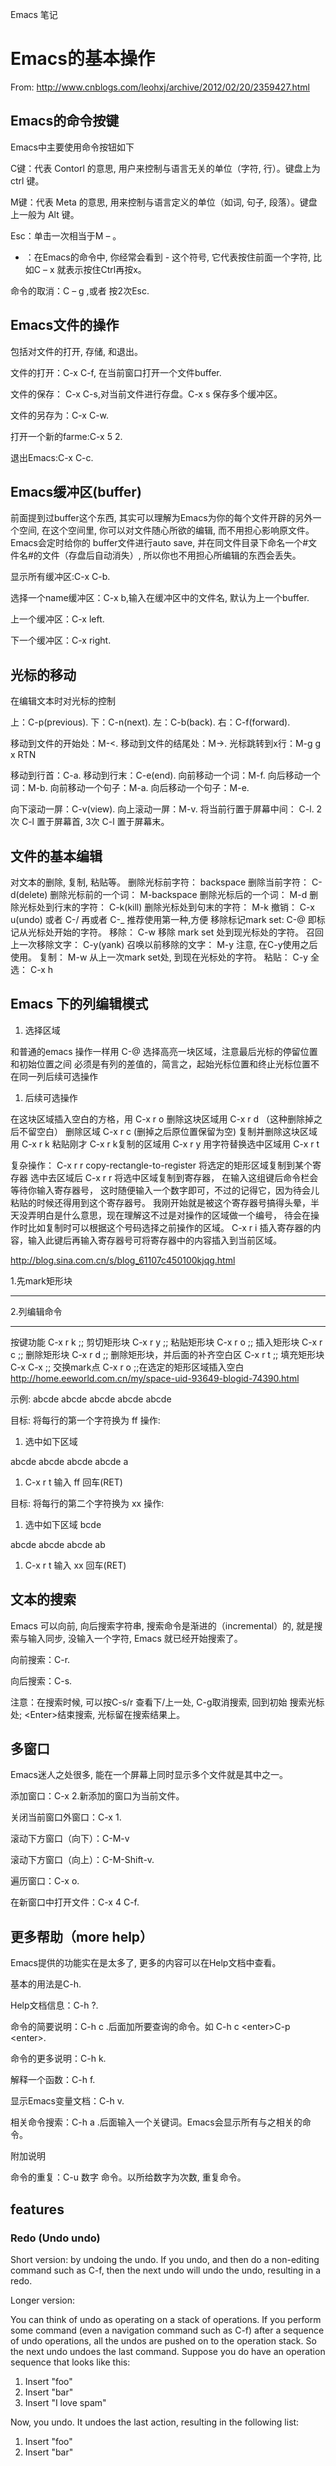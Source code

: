 Emacs 笔记

* Emacs的基本操作
  
  From: http://www.cnblogs.com/leohxj/archive/2012/02/20/2359427.html
  
  
** Emacs的命令按键

   Emacs中主要使用命令按钮如下
   
   C键：代表 Contorl 的意思, 用户来控制与语言无关的单位（字符, 行）。键盘上为 ctrl 键。
   
   M键：代表 Meta 的意思, 用来控制与语言定义的单位（如词, 句子, 段落）。键盘上一般为 Alt 键。
   
   Esc：单击一次相当于M – 。
   
   - ：在Emacs的命令中, 你经常会看到  -  这个符号, 它代表按住前面一个字符, 比如C – x  就表示按住Ctrl再按x。
  
   命令的取消：C – g ,或者 按2次Esc.



   
** Emacs文件的操作

   包括对文件的打开, 存储, 和退出。
   
   文件的打开：C-x C-f, 在当前窗口打开一个文件buffer.
   
   文件的保存： C-x C-s,对当前文件进行存盘。C-x  s  保存多个缓冲区。
   
   文件的另存为：C-x C-w.
   
   打开一个新的farme:C-x 5 2.
   
   退出Emacs:C-x C-c.
   


   
** Emacs缓冲区(buffer)
   
   前面提到过buffer这个东西, 其实可以理解为Emacs为你的每个文件开辟的另外一个空间, 
   在这个空间里, 你可以对文件随心所欲的编辑, 而不用担心影响原文件。Emacs会定时给你的 
   buffer文件进行auto save, 并在同文件目录下命名一个#文件名#的文件（存盘后自动消失）, 
   所以你也不用担心所编辑的东西会丢失。
   
   
   显示所有缓冲区:C-x C-b.
   
   选择一个name缓冲区：C-x b,输入在缓冲区中的文件名, 默认为上一个buffer.
   
   上一个缓冲区：C-x left.
   
   下一个缓冲区：C-x right.
   


   
** 光标的移动


   在编辑文本时对光标的控制
   
   上：C-p(previous).
   下：C-n(next).
   左：C-b(back).
   右：C-f(forward).
   
   移动到文件的开始处：M-<.
   移动到文件的结尾处：M->.
   光标跳转到x行：M-g g x RTN
   
   移动到行首：C-a.
   移动到行末：C-e(end).
   向前移动一个词：M-f.
   向后移动一个词：M-b.
   向前移动一个句子：M-a.
   向后移动一个句子：M-e.
   
   向下滚动一屏：C-v(view). 向上滚动一屏：M-v. 将当前行置于屏幕中间：
   C-l.  2次 C-l 置于屏幕首, 3次 C-l 置于屏幕末。

   
** 文件的基本编辑
对文本的删除, 复制, 粘贴等。
删除光标前字符：         backspace
删除当前字符：           C-d(delete)
删除光标前的一个词：     M-backspace
删除光标后的一个词：     M-d
删除光标处到行末的字符： C-k(kill)
删除光标处到句末的字符： M-k
撤销：                   C-x u(undo)  或者 C-/ 再或者 C-_ 推荐使用第一种,方便
移除标记mark set:        C-@          即标记从光标处开始的字符。
移除：                   C-w          移除 mark set 处到现光标处的字符。
召回上一次移除文字：     C-y(yank)
召唤以前移除的文字：     M-y          注意, 在C-y使用之后使用。
复制：                   M-w          从上一次mark set处, 到现在光标处的字符。
粘贴：                   C-y
全选：                   C-x h
   
   
   

** Emacs 下的列编辑模式
1. 选择区域
和普通的emacs 操作一样用 C-@ 选择高亮一块区域，注意最后光标的停留位置和初始位置之间
必须是有列的差值的，简言之，起始光标位置和终止光标位置不在同一列后续可选操作

2. 后续可选操作
在这块区域插入空白的方格，用 C-x r o
删除这块区域用 C-x r d （这种删除掉之后不留空白）
删除区域       C-x r c (删掉之后原位置保留为空)
复制并删除这块区域用 C-x r k
粘贴刚才 C-x r k复制的区域用 C-x r y
用字符替换选中区域用 C-x r t

复杂操作：
C-x r r   copy-rectangle-to-register 将选定的矩形区域复制到某个寄存器
选中去区域后  C-x r r 将选中区域复制到寄存器， 在输入这组键后命令栏会等待你输入寄存器号，
这时随便输入一个数字即可，不过的记得它，因为待会儿粘贴的时候还得用到这个寄存器号。 
我刚开始就是被这个寄存器号搞得头晕，半天没弄明白是什么意思，现在理解这不过是对操作的区域做一个编号，
待会在操作时比如复制时可以根据这个号码选择之前操作的区域。
C-x r i 插入寄存器的内容，输入此键后再输入寄存器号可将寄存器中的内容插入到当前区域。

http://blog.sina.com.cn/s/blog_61107c450100kjqg.html

1.先mark矩形块
------------------------------------------------
2.列编辑命令
------------------------------------------------
按键功能
C-x r k          ;; 剪切矩形块
C-x r y          ;; 粘贴矩形块
C-x r o          ;; 插入矩形块
C-x r c          ;; 删除矩形块
C-x r d          ;; 删除矩形块，并后面的补齐空白区
C-x r t          ;; 填充矩形块
C-x C-x          ;; 交换mark点
C-x r o          ;;在选定的矩形区域插入空白
http://home.eeworld.com.cn/my/space-uid-93649-blogid-74390.html


示例:
abcde
abcde
abcde
abcde
abcde

目标: 将每行的第一个字符换为 ff
操作: 
1. 选中如下区域
abcde
abcde
abcde
abcde
a
2. C-x r t 输入 ff 回车(RET)

目标: 将每行的第二个字符换为 xx
操作:
1. 选中如下区域
 bcde
abcde
abcde
abcde
ab
2. C-x r t 输入 xx 回车(RET)
   

** 文本的搜索

   Emacs 可以向前, 向后搜索字符串, 搜索命令是渐进的（incremental）的,
   就是搜索与输入同步, 没输入一个字符, Emacs 就已经开始搜索了。
   
   向前搜索：C-r.
   
   向后搜索：C-s.
   
   注意：在搜索时候, 可以按C-s/r 查看下/上一处, C-g取消搜索, 回到初始
   搜索光标处; <Enter>结束搜索, 光标留在搜索结果上。



   
** 多窗口

   Emacs迷人之处很多, 能在一个屏幕上同时显示多个文件就是其中之一。
   
   添加窗口：C-x 2.新添加的窗口为当前文件。
   
   关闭当前窗口外窗口：C-x 1.
   
   滚动下方窗口（向下）：C-M-v
   
   滚动下方窗口（向上）：C-M-Shift-v.
   
   遍历窗口：C-x o.
   
   在新窗口中打开文件：C-x 4 C-f.


   
** 更多帮助（more help）

   Emacs提供的功能实在是太多了, 更多的内容可以在Help文档中查看。
   
   基本的用法是C-h.
   
   Help文档信息：C-h ?.
   
   命令的简要说明：C-h c .后面加所要查询的命令。如 C-h c <enter>C-p <enter>.
   
   命令的更多说明：C-h k.
   
   解释一个函数：C-h f.
   
   显示Emacs变量文档：C-h v.
   
   相关命令搜索：C-h a .后面输入一个关键词。Emacs会显示所有与之相关的命令。
   
   
   附加说明
   
   命令的重复：C-u 数字 命令。以所给数字为次数, 重复命令。
   





** features

*** Redo (Undo undo)


Short version: by undoing the undo. If you undo, and then do a non-editing command such as C-f, then the next undo will undo the undo, resulting in a redo.

Longer version:

You can think of undo as operating on a stack of operations. If you perform some command (even a navigation command such as C-f) after a sequence of undo operations, all the undos are pushed on to the operation stack. So the next undo undoes the last command. Suppose you do have an operation sequence that looks like this:

1. Insert "foo"
2. Insert "bar"
3. Insert "I love spam"

Now, you undo. It undoes the last action, resulting in the following list:

1. Insert "foo"
2. Insert "bar"

If you do something other than undo at this point - say, C-f, the operation stack looks like this:

1. Insert "foo"
2. Insert "bar"
3. Insert "I love spam"
4. Undo insert "I love spam"

Now, when you undo, the first thing that is undone is the undo. Resulting in your original stack (and document state):

1. Insert "foo"
2. Insert "bar"
3. Insert "I love spam"

If you do a modifying command to break the undo sequence, that command is added after the undo and is thus the first thing to be undone afterwards. Suppose you backspaced over "bar" instead of hitting C-f. Then you would have had

1. Insert "foo"
2. Insert "bar"
3. Insert "I love spam"
4. Undo insert "I love spam"
5. Delete "bar"

This adding/re-adding happens ad infinitum. It takes a little getting used to, but it really does give Emacs a highly flexible and powerful undo/redo mechanism.
http://stackoverflow.com/questions/3527142/how-do-you-redo-changes-after-undo-with-emacs
   

* Emacs与buffer

From: http://blog.163.com/wobutianl@126/blog/static/133584820129119167881/


** buffer 列表（键入C-x C-b时显示在一窗口中）


   Emacs会创建它自己的专用buffer。这些内部buffer的名字一般来说格式为
*buffer name* 。 *Help*, *scratch* 和 *Buffer List* 就是 Emacs 创建的
其中一些 buffer 。

   当你启动 Emacs 时, 它会建立两个 buffer：

*Messages* scratch*

   *Messages* buffer存储了Emacs收集自它启动时从minibuffer里显示的消息; 
 *scratch*是个临时的scratchpad（涂鸦板）, 以便你有地方输入东西。除非你
 *使用C-x C-w明确的把它写到文件中, 否则它不会被保存下来。

 当然, 一般来说你用Emacs编辑文件时, 这些文件就会被拷贝到同名的buffer中。
 如果你需要获得帮助, 则会进入 *Help* buffer。

 能在Emacs里打开的buffer数量实际上没有限制。大多数情况下, 只显示一个或
 两个buffer; 不过即使你无法看到全部, 你在某个Emacs会话里 创建的buffer
 仍处于活动状态。你可以把这些buffer想象成一叠纸, 只有放在最上面的那页
 才显示在你眼前。不过任何时候, 你都可以翻到另一页（另 一个buffer）, 或
 者也可以创建一个新页。

 每个buffer都关联一个主模式（major mode）, 它决定了Emacs在这个buffer里
 的行为。例如, 设计用来书写文本的文本模式（text mode）, 和Lisp模式的表
 现就不一样, 后者被设计用来编写Lisp程序。




** 如何操作多个 buffer


 如果要新建包含一个文件的buffer, 只需键入 C-x C-f 找到该文件。
 Emacs 就会自动新建一个buffer并定位到该buffer。
 如果该文件已打开, C-x C-f 只是
 定位到已有buffer中, 这一点很有意义, 可以避免同一文件存在多个buffer导
 致混乱。
 如果键入 C-x C-f 后输入的文件名不存在, Emacs认为你想新建一个
 文件, 并定位到一个空白buffer中。
 C-x b：在多个buffer之间进行切换; 键入命令后输入buffer名, 回车。
 如果已存在该buffer, 则切换到该buffer中; 否
 则以输入的 buffer名新建一个buffer, 但是注意这个buffer并没有和文件相关,
 因此关闭Emacs, 它不会给你任何提示。

 C-mouse 1：按住Ctrl并单击鼠标左键, 会弹出一个Buffer Menu, 它会按主模
 式类型列出活动的buffer供你选择。

 C-x ->(<-)：按下C-x后（放开）再按向右（左）方向键可以定位到下（上）一
 个buffer中。

 我的习惯是： c-x c-b 显示所有名字 c-x b 输入要切换的buffer名字。




** 如何删除 buffer


 注 意：如果你修改了一个buffer（且该buffer和一个文件相关）, 则Emacs会
 在删除buffer前询问你是否保存所做修改; 如果这个 buffer和文件不相关, 则
 你在该buffer里所做任何修改都会丢失, Emacs认为你不在乎这些buffer因此不
 作任何提示。因此编辑重要的 buffer之前最好先 C-x C-w 写到文件中, 或者
 用 C-x C-f 新建buffer。

 C-x k：kill-buffer命令, 删除一个buffer; 

 M-x kill-some-buffers：删除一些buffer; 

 如果删除了当前会话里的所有buffer, Emacs会新建一个 *scratch* buffer,
 总得有个东西显示在屏幕上不是？:P




** 如何保存 buffer
   
   C-x C-s：保存当前buffer; 
   
   C-x s：即save-some-buffers命令, 一次保存所有buffer; 
   



** 如何重命名 buffer
   
   M-x rename-buffer：重命名buffer; 
   



** 如何使 buffer 只读

   C-x C-q：切换buffer的read-only和read-write状态; 



** buffer和window的关系

   
   buffer和window并不是一一对应的, 同一个buffer可以有多个window, 比如你
   可以同时在多个window里查看同一buffer的不同部分。Mark是和buffer关联的; 
   而point是和window关联的。
   
   C-x 2：即split-window-vertically命令, 水平切分窗口; 
   
   C-x 3：垂直切分窗口; 
   
   C-x 4 b(f)：在另一个窗口选择另一个buffer（查找另一个文件）, 这样你可
   以不用切换到另一个window, 就改变其buffer或打开文件; 
   
   C-M-v：滚动另一个window（C-v是滚动当前window）; 
   
   C-x o：此处 o 表示other（其它）, 移动光标到另一个window; 
   
   C-x 0：删除当前所在的window; 
   
   C-x 1：删除当前所在window之外的所有window; 
   
   C-x 5 2：新建一个frame;   
   

** unsplit window 合并窗口
unsplit window as follows

+--------------+-------------+             +--------------+-------------+
|              |             |             |              |             |
|              |             |             |              |             |
|              |             |             |              |             |
+--------------+             |     -->     |              |             |
|              |             |             |              |             |
|              |             |             |              |             |
|              |             |             |              |             |
+--------------+-------------+             +--------------+-------------+



+--------------+--------------+            +-----------------------------+
|              |              |            |                             |
|              |              |            |                             |
|              |              |            |                             |
+--------------+--------------+    -->     +-----------------------------+
|                             |            |                             |
|                             |            |                             |
|                             |            |                             |
+-----------------------------+            +-----------------------------+

use the [C-x 0] key combination to delete the current window

use the [C-u C-x 0] key combination to delete another window
http://stackoverflow.com/questions/5360028/emacs-unsplit-a-particular-window-split


** swap buffer 交换窗口内容

*** buffer-move
C-S-up    : buf-move-up      move current buffer to it's upward window
C-S-down  : buf-move-down    move current buffer to it's downward window
C-S-left  : buf-move-left    move current buffer to it's left window
C-S-right : buf-move-right   move current buffer to it's right window

*** transpose-frame
transpose-frame             … Swap x-direction and y-direction
flip-frame                  … Flip vertically
flop-frame                  … Flop horizontally
rotate-frame                … Rotate 180 degrees
rotate-frame-clockwise      … Rotate 90 degrees clockwise
rotate-frame-anti-clockwise … Rotate 90 degrees anti-clockwise

http://stackoverflow.com/questions/1774832/how-to-swap-the-buffers-in-2-windows-emacs


* Emacs与文件

** emacs 产生的 *~ 和 #*# 文件
   
      文件名~：备份（backup）文件; 
   
      #文件名#：自动保存（autosave）文件。
   
   使用 emacs 编辑 head.c 时产生的 #head.c# 和 head~ 两个文件有什么区别？
   
      保存文件时, Emacs 里的文本将被拷贝到文件里。在你覆盖的时候, Emacs 把原始文件改为一个
   新名字以使它不至于丢失。新名字是在原来名字的后面加一个“~”。 
   
      Emacs 还有自动保存的功能, 当你改动了一个文件还未存盘的话, 所作的改动也许会由于系统崩溃
   而丢失。为防止这种情况发生, Emacs 在编辑时为每个文 件提供了“自动保存 (auto save)”。
   自动保存的文件的文件名前后都有一个 # 号。例如, 如果你编辑的文件名叫 “hello.c”, 
   自动保存的文件的文件名就叫 “#hello.c#”。当你正常的保存了文件后, Emacs会删除这个自动
   保存的文件。如果遇到死机, 打开文件（是你编辑的文件而不是自动保存的文件）后, 按
            M-x recover file <Return>
   来恢复你的编辑。当提示确认时, 输入
            yes <Return> 
   来继续恢复自动保存的数据。
   

* 设置主题

  如, 设置了一个主题名为 bla-theme.el
使用方式默认安装时, 配置主题的 elisp 文件放置在如下位置
/usr/local/share/emacs/24.5/etc/themes

使用Windows方式安装时, 配置主题的 elisp 文件放置在如下位置
/usr/local/emacs-24.5/share/emacs/24.5/etc/themes/


* 编程
** 阅读代码
   
   http://www.caole.net/diary/emacs_write_cpp.html#sec-6
   在 emacs 下读代码通常有三种工具, 最简单的是 etags, 最复杂的是 ecb（emacs code browser）, 位于中间的是 cscope。

*** etags   
   etags 和 ctags 一样, 只不过前者是用于 emacs 的, 后者是用于 vi 的。
   我个人觉得 etags 功能稍稍显得不够用一点, 当然, 也可能是我用的不好:)。
   使用 tags 之前要先对源代码分析建立 tags 文件, 在代码所在目录中运行： etags -R 即可。
   
   我常用的就这几个命令和快捷键：
   
   M-x visit-tags-table <RET> FILE <RET>   选择tags文件
   M-. [TAG] <RET>                         访问标签
   M-*                                     返回
   C-u M-.                                 寻找标签的下一个定义

*** ecb
    使用 M-x ecb-active 激活 ECB, 或者打开一个源码文件, 选择 tools-->Start Code Browser(ECB)
成功激活后Emacs窗口会被切成左右两半。左边的几个窗口依次显示：
    1. 目录,
    2. 当前目录下的文件,
    3. 当前文件中的函数/全局变量等定义,
    4. 文件浏览历史。
    如果打开了一个源文件后函数定义窗口里面是空的, 有可能是因为这个项目过大cedet尚未完成对它的分析,
闲置一段时间后就能看到文件里的定义。
    快捷键：
    C-c . g d    切换到目录窗口
    C-c . g m    切换到函数/方法窗口
    C-c . g s    切换到文件窗口
    C-c . g h    切换到历史窗口
    C-c . g l    切换到上一个编辑窗口
    C-c . h      更详细的帮助信息
** 使用 GDB debug
   M-x gdb [填写要进行debug的二进制文件] 启动 gdb
   M-x gdb-many-windows  多窗口显示
   详细参见:
   http://emacser.com/emacs-gdb.htm
   http://linuxtools-rst.readthedocs.io/zh_CN/latest/tool/gdb.html
** 缩进(Tab vs. Space)
默认情况下emacs是使用TAB的，下面的配置语句可设定所有遇到TAB的地方都使用适当个数的空格缩进（写到配置文件~/.emacs中）：
(setq-default indent-tabs-mode  nil)
M-x tabify   将所有超过两个的连接空格使用TAB替换掉。
M-x untabify 将所有TAB使用适当个数的空格替换掉。
http://blog.chinaunix.net/uid-22002972-id-1805467.html
** 清理代码中的不必要的空格和TAB
如果代码文件最后面，或者行尾有很多的不必要的空格, 可以使用 whitespace-mode 看一下当前buffer中有哪些“垃圾”。
如果要清理, 简单的使用 whitespace-cleanup 就可以了。
http://blog.chinaunix.net/uid-22002972-id-1805467.html
** 使用 imenu 命令跳转到当前文件中的函数
M-x imenu RET functionName RET
http://blog.chinaunix.net/uid-22002972-id-1805467.html
** 替换^M
*** 简介
Unix 使用一个新行（^J）字符标记一行的末尾
Windows 使用一个回车加一个新行（^M^J）字符标志每行的末尾
代码在 Windows 的编辑器里编辑并保存过, 就有可能出现 ^M

*** 替换方法
**** 方法(1)
M-x replace-string RET C-q C-m RET RET
**** 方法(2)
使用 dos2unix 工具对文件进行转换, 但是一次转换只能消除每行末尾的一个  符号,
如果一行中有多个  符号, 多次进行转换即可.
** FlyCheck
*** c++11 support
Flycheck provides the option flycheck-gcc-language-standard for this purpose. 

You should not set it globally, because that will break checking of C files, 

but you can set it from c++-mode-hook with the following code in your init file:

(add-hook 'c++-mode-hook (lambda () (setq flycheck-gcc-language-standard "c++11")))

However, I would recommend against this. Instead, use Directory Variables to 

configure the language standard per project.

Open the root directory of your project in Dired with C-x d, and then type 

M-x add-dir-local-variable RET c++-mode RET flycheck-gcc-language-standard RET "c++11". 

This will create a .dir-locals.el file in the root directory of your project. 

Emacs reads this file whenever you visit a file from this directory or any subdirectory, 

and sets variables according to the rules in this file. Specifically, Emacs will now 

set the language standard for Flycheck syntax checking to C++ 11 for all C++ files in 

your project.


* Tips
** 输入特殊字符
*** 使用 TeX 输入方法
M-x set-input-method TeX
\alpha = α
\beta  = β
\theta = θ
